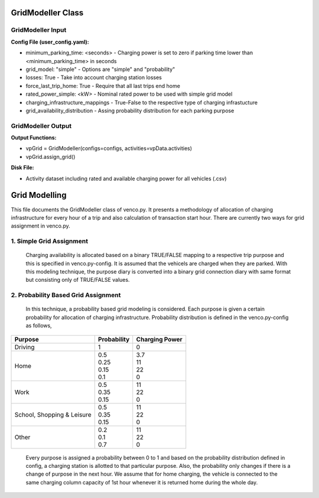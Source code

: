 .. venco.py documentation source file, created for sphinx

.. _gridmodeller:


GridModeller Class
===================================

.. image:: ../figures/IOgridmodeller.svg
	:width: 800
	:align: center

GridModeller Input
---------------------------------------------------
**Config File (user_config.yaml):**

* minimum_parking_time: <seconds> - Charging power is set to zero if parking time lower than <minimum_parking_time> in seconds
* grid_model: "simple" - Options are "simple" and "probability"
* losses: True - Take into account charging station losses
* force_last_trip_home: True - Require that all last trips end home
* rated_power_simple: <kW> - Nominal rated power to be used with simple grid model
* charging_infrastructure_mappings - True-False to the respective type of charging infrastucture
* grid_availability_distribution - Assing probability distribution for each parking purpose



GridModeller Output
---------------------------------------------------
**Output Functions:**

* vpGrid = GridModeller(configs=configs, activities=vpData.activities)
* vpGrid.assign_grid()

**Disk File:**

* Activity dataset including rated and available charging power for all vehicles (.csv)



Grid Modelling
===================================


This file documents the GridModeller class of venco.py. It presents a methodology of allocation of charging infrastructure for every hour of a trip  and also calculation of transaction start hour.
There are currently two ways for grid assignment in venco.py.


1.	Simple Grid Assignment
------------------------------------------
	Charging availability is allocated based on a binary TRUE/FALSE mapping to a respective trip purpose and this is specified in venco.py-config.
	It is assumed that the vehicels are charged when they are parked. With this modeling technique, the purpose diary is converted into a binary
	grid connection diary with same format but consisting only of TRUE/FALSE values.


2.	Probability Based Grid Assignment
--------------------------------------------------
	In this technique, a probability based grid modeling is considered. Each purpose is given a certain probability for allocation of charging
	infrastructure. Probability distribution is defined in the venco.py-config as follows,

+-----------------+-----------------+-----------------+
|     Purpose     | Probability     | Charging Power  |
+=================+=================+=================+
| Driving   	  | 1               | 0               |
+-----------------+-----------------+-----------------+
| Home      	  | | 0.5           | | 3.7           |
|                 | | 0.25          | | 11            |
|                 | | 0.15          | | 22            |
|                 | | 0.1           | | 0             |
+-----------------+-----------------+-----------------+
| Work      	  | | 0.5           | | 11            |
|                 | | 0.35          | | 22            |
|                 | | 0.15          | | 0             |
+-----------------+-----------------+-----------------+
| School,      	  | | 0.5           | | 11            |
| Shopping &      | | 0.35          | | 22            |
| Leisure         | | 0.15          | | 0             |
+-----------------+-----------------+-----------------+
| Other      	  | | 0.2           | | 11            |
|                 | | 0.1           | | 22            |
|                 | | 0.7           | | 0             |
+-----------------+-----------------+-----------------+

	Every purpose is assigned a probability between 0 to 1 and based on the probability distribution defined in config,
	a charging station is allotted to that particular purpose. Also, the probability only changes if there is a change of purpose in the next hour.
	We assume that for home charging, the vehicle is connected to the same charging column capacity of 1st hour whenever it is returned home during the whole day.


